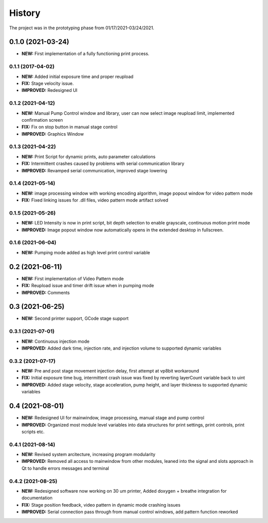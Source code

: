 ============
History
============
The project was in the prototyping phase from 01/17/2021-03/24/2021.

0.1.0 (2021-03-24)
------------------

* **NEW:** First implementation of a fully functioning print process.

0.1.1 (2017-04-02)
~~~~~~~~~~~~~~~~~~

* **NEW:**  Added initial exposure time and proper reupload
* **FIX:** Stage velocity issue.
* **IMPROVED:** Redesigned UI

0.1.2 (2021-04-12)
~~~~~~~~~~~~~~~~~~

* **NEW:** Manual Pump Control window and library, user can now select image reupload limit, implemented confirmation screen
* **FIX:**  Fix on stop button in manual stage control
* **IMPROVED:** Graphics Window

0.1.3 (2021-04-22)
~~~~~~~~~~~~~~~~~~~

* **NEW:** Print Script for dynamic prints, auto parameter calculations
* **FIX:**  Intermittent crashes caused by problems with serial communication library
* **IMPROVED:** Revamped serial communication, improved stage lowering

0.1.4 (2021-05-14)
~~~~~~~~~~~~~~~~~~~

* **NEW:** image processing window with working encoding algorithm, image popout window for video pattern mode
* **FIX:**  Fixed linking issues for .dll files, video pattern mode artifact solved

0.1.5 (2021-05-26)
~~~~~~~~~~~~~~~~~~~

* **NEW:** LED Intensity is now in print script, bit depth selection to enable grayscale, continuous motion print mode
* **IMPROVED:** Image popout window now automatically opens in the extended desktop in fullscreen.

0.1.6 (2021-06-04)
~~~~~~~~~~~~~~~~~~~

* **NEW:** Pumping mode added as high level print control variable

0.2 (2021-06-11)
------------------

* **NEW:** First implementation of Video Pattern mode
* **FIX:**  Reupload issue and timer drift issue when in pumping mode
* **IMPROVED:** Comments

0.3 (2021-06-25)
------------------

* **NEW:** Second printer support, GCode stage support

0.3.1 (2021-07-01)
~~~~~~~~~~~~~~~~~~~

* **NEW:** Continuous injection mode
* **IMPROVED:** Added dark time, injection rate, and injection volume to supported dynamic variables

0.3.2 (2021-07-17)
~~~~~~~~~~~~~~~~~~~

* **NEW:** Pre and post stage movement injection delay, first attempt at vp8bit workaround
* **FIX:** Initial exposure time bug, intermittent crash issue was fixed by reverting layerCount variable back to uint
* **IMPROVED:** Added stage velocity, stage acceleration, pump height, and layer thickness to supported dynamic variables

0.4 (2021-08-01)
-------------------
* **NEW:** Redesigned UI for mainwindow, image processing, manual stage and pump control
* **IMPROVED:** Organized most module level variables into data structures for print settings, print controls, print scripts etc.


0.4.1 (2021-08-14)
~~~~~~~~~~~~~~~~~~~
* **NEW:** Revised system arcitecture, increasing program modularity
* **IMPROVED:** Removed all access to mainwindow from other modules, leaned into the signal and slots approach in Qt to handle errors messages and terminal

0.4.2 (2021-08-25)
~~~~~~~~~~~~~~~~~~~
* **NEW:** Redesigned software now working on 30 um printer, Added doxygen + breathe integration for documentation 
* **FIX:** Stage position feedback, video pattern in dynamic mode crashing issues 
* **IMPROVED:** Serial connection pass through from manual control windows, add pattern function reworked